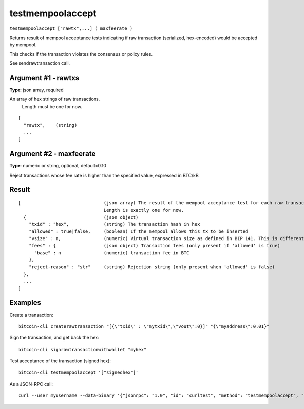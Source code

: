 .. This file is licensed under the MIT License (MIT) available on
   http://opensource.org/licenses/MIT.

testmempoolaccept
=================

``testmempoolaccept ["rawtx",...] ( maxfeerate )``

Returns result of mempool acceptance tests indicating if raw transaction (serialized, hex-encoded) would be accepted by mempool.

This checks if the transaction violates the consensus or policy rules.

See sendrawtransaction call.

Argument #1 - rawtxs
~~~~~~~~~~~~~~~~~~~~

**Type:** json array, required

An array of hex strings of raw transactions.
       Length must be one for now.

::

     [
       "rawtx",    (string)
       ...
     ]

Argument #2 - maxfeerate
~~~~~~~~~~~~~~~~~~~~~~~~

**Type:** numeric or string, optional, default=0.10

Reject transactions whose fee rate is higher than the specified value, expressed in BTC/kB
       

Result
~~~~~~

::

  [                               (json array) The result of the mempool acceptance test for each raw transaction in the input array.
                                  Length is exactly one for now.
    {                             (json object)
      "txid" : "hex",             (string) The transaction hash in hex
      "allowed" : true|false,     (boolean) If the mempool allows this tx to be inserted
      "vsize" : n,                (numeric) Virtual transaction size as defined in BIP 141. This is different from actual serialized size for witness transactions as witness data is discounted (only present when 'allowed' is true)
      "fees" : {                  (json object) Transaction fees (only present if 'allowed' is true)
        "base" : n                (numeric) transaction fee in BTC
      },
      "reject-reason" : "str"     (string) Rejection string (only present when 'allowed' is false)
    },
    ...
  ]

Examples
~~~~~~~~


.. highlight:: shell

Create a transaction::

  bitcoin-cli createrawtransaction "[{\"txid\" : \"mytxid\",\"vout\":0}]" "{\"myaddress\":0.01}"

Sign the transaction, and get back the hex::

  bitcoin-cli signrawtransactionwithwallet "myhex"

Test acceptance of the transaction (signed hex)::

  bitcoin-cli testmempoolaccept '["signedhex"]'

As a JSON-RPC call::

  curl --user myusername --data-binary '{"jsonrpc": "1.0", "id": "curltest", "method": "testmempoolaccept", "params": [["signedhex"]]}' -H 'content-type: text/plain;' http://127.0.0.1:8332/


